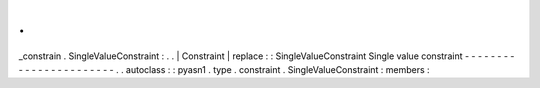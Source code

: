 .
.
_constrain
.
SingleValueConstraint
:
.
.
|
Constraint
|
replace
:
:
SingleValueConstraint
Single
value
constraint
-
-
-
-
-
-
-
-
-
-
-
-
-
-
-
-
-
-
-
-
-
-
-
.
.
autoclass
:
:
pyasn1
.
type
.
constraint
.
SingleValueConstraint
:
members
:
